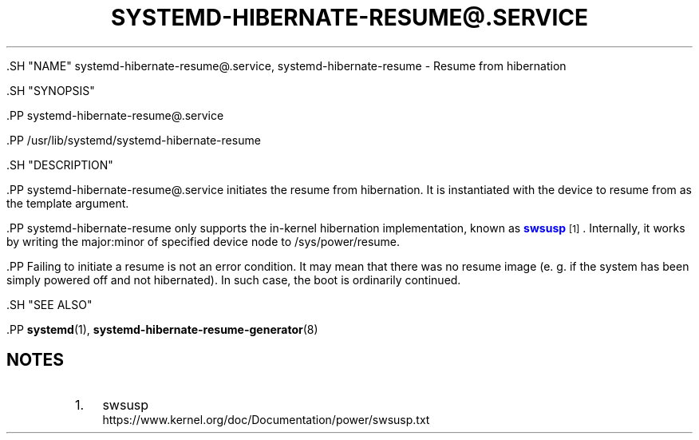 '\" t
.TH "SYSTEMD\-HIBERNATE\-RESUME@\&.SERVICE" "8" "" "systemd 239" "systemd-hibernate-resume@.service"
.\" -----------------------------------------------------------------
.\" * Define some portability stuff
.\" -----------------------------------------------------------------
.\" ~~~~~~~~~~~~~~~~~~~~~~~~~~~~~~~~~~~~~~~~~~~~~~~~~~~~~~~~~~~~~~~~~
.\" http://bugs.debian.org/507673
.\" http://lists.gnu.org/archive/html/groff/2009-02/msg00013.html
.\" ~~~~~~~~~~~~~~~~~~~~~~~~~~~~~~~~~~~~~~~~~~~~~~~~~~~~~~~~~~~~~~~~~
.ie \n(.g .ds Aq \(aq
.el       .ds Aq '
.\" -----------------------------------------------------------------
.\" * set default formatting
.\" -----------------------------------------------------------------
.\" disable hyphenation
.nh
.\" disable justification (adjust text to left margin only)
.ad l
.\" -----------------------------------------------------------------
.\" * MAIN CONTENT STARTS HERE *
.\" -----------------------------------------------------------------


  

  

  .SH "NAME"
systemd-hibernate-resume@.service, systemd-hibernate-resume \- Resume from hibernation


  .SH "SYNOPSIS"

    .PP
systemd\-hibernate\-resume@\&.service

    .PP
/usr/lib/systemd/systemd\-hibernate\-resume

  

  .SH "DESCRIPTION"

    

    .PP
systemd\-hibernate\-resume@\&.service
initiates the resume from hibernation\&. It is instantiated with the device to resume from as the template argument\&.


    .PP
systemd\-hibernate\-resume
only supports the in\-kernel hibernation implementation, known as
\m[blue]\fBswsusp\fR\m[]\&\s-2\u[1]\d\s+2\&. Internally, it works by writing the major:minor of specified device node to
/sys/power/resume\&.


    .PP
Failing to initiate a resume is not an error condition\&. It may mean that there was no resume image (e\&. g\&. if the system has been simply powered off and not hibernated)\&. In such case, the boot is ordinarily continued\&.

  

  .SH "SEE ALSO"

    
    .PP
\fBsystemd\fR(1),
\fBsystemd-hibernate-resume-generator\fR(8)

  
.SH "NOTES"
.IP " 1." 4
swsusp
.RS 4
\%https://www.kernel.org/doc/Documentation/power/swsusp.txt
.RE
